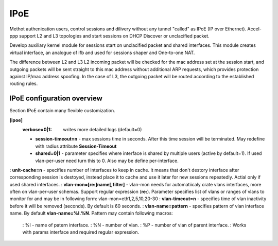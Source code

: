 .. _ipoe:

IPoE
----
Methot authenication users, control sessions and dilivery without any tunnel "called" as IPoE (IP over Ethernet).
Accel-ppp support L2 and L3 topologies and start sessions on DHCP Discover or unclacified packet.

Develop auxiliary kernel module for sessions start on unclacified packet and shared interfaces.
This module creates virtual interface, an analogue of ifb and used for sessions shaper and One-to-one NAT.

The difference between L2 and L3
L2 incoming packet will be checked for the mac address set at the session start, and outgoing packets will be sent straight to this mac address without additional ARP requests, which provides protection against IP/mac address spoofing.
In the case of L3, the outgoing packet will be routed according to the established routing rules.

IPoE configuration overview
^^^^^^^^^^^^^^^^^^^^^^^^^^^

Section IPoE contain many flexible customization.

**[ipoe]**
  :**verbose=0|1**: writes more detailed logs (default=0)
  * **session-timeout=n** - max sessions time in seconds. After this time session will be terminated. May redefine with radius attribute **Session-Timeout**
  * **shared=0|1** - parameter specifies where interface is shared by multiple users (active by default=1). If used vlan-per-user need turn this to 0. Also may be define per-interface.
: **unit-cache=n** - specifies number of interfaces to keep in cache. It means that don't destory interface after corresponding session is destoyed, instead place it to cache and use it later for new sessions repeatedly. Actial only if used shared interfaces.
: **vlan-mon=[re:]name[,filter]** - vlan-mon needs for automatiicaly crate vlans interfaces, more often on vlan-per-user schemas. Support regular expression (**re:**). Parameter specifies list of vlans or ranges of vlans to monitor for and may be in following form: vlan-mon=eth1,2,5,10,20-30
: **vlan-timeout=n** - specifies time of vlan inactivity before it will be removed (seconds). By default is 60 seconds.
: **vlan-name=pattern** - specifies pattern of vlan interface name. By default **vlan-name=%I.%N**. Pattern may contain following macros: 
  : %I - name of patern interface.
  : %N - number of vlan.
  : %P - number of vlan of parent interface.
  : Works with params interface and required regular expression.
  
